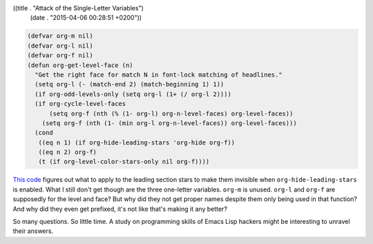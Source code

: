 ((title . "Attack of the Single-Letter Variables")
 (date . "2015-04-06 00:28:51 +0200"))

.. code:: elisp

    (defvar org-m nil)
    (defvar org-l nil)
    (defvar org-f nil)
    (defun org-get-level-face (n)
      "Get the right face for match N in font-lock matching of headlines."
      (setq org-l (- (match-end 2) (match-beginning 1) 1))
      (if org-odd-levels-only (setq org-l (1+ (/ org-l 2))))
      (if org-cycle-level-faces
          (setq org-f (nth (% (1- org-l) org-n-level-faces) org-level-faces))
        (setq org-f (nth (1- (min org-l org-n-level-faces)) org-level-faces)))
      (cond
       ((eq n 1) (if org-hide-leading-stars 'org-hide org-f))
       ((eq n 2) org-f)
       (t (if org-level-color-stars-only nil org-f))))

`This code`_ figures out what to apply to the leading section stars to
make them invisible when ``org-hide-leading-stars`` is enabled.  What
I still don't get though are the three one-letter variables.
``org-m`` is unused.  ``org-l`` and ``org-f`` are supposedly for the
level and face? But why did they not get proper names despite them
only being used in that function?  And why did they even get prefixed,
it's not like that's making it any better?

So many questions.  So little time.  A study on programming skills of
Emacs Lisp hackers might be interesting to unravel their answers.

.. _This code: http://git.savannah.gnu.org/cgit/emacs.git/tree/lisp/org/org.el?id=7514b24b6a512d85b762c603e9e0107d2c8a52f1#n6377
